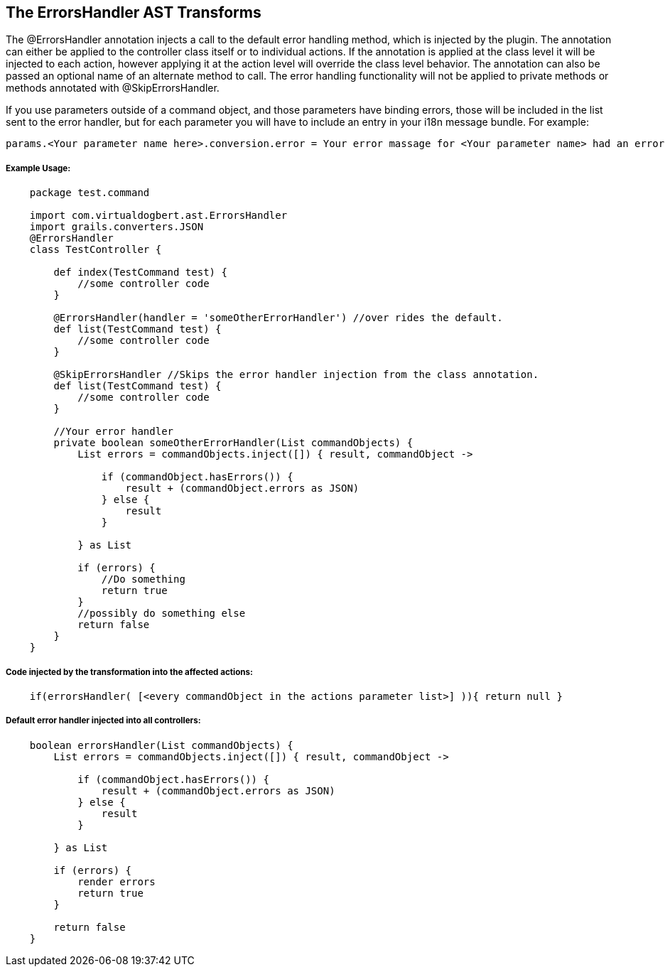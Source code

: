 == The ErrorsHandler AST Transforms

The @ErrorsHandler annotation injects a call to the default error handling method, which is injected by the plugin.
The annotation can either be applied to the controller class itself or to individual actions. If
the annotation is applied at the class level it will be injected to each action, however applying it at the
action level will override the class level behavior. The annotation can also be passed an optional name of an alternate method to call. The error handling functionality will not be applied to private methods or methods annotated with @SkipErrorsHandler.

If you use parameters outside of a command object, and those parameters have binding errors, those will be included in the
list sent to the error handler, but for each parameter you will have to include an entry in your i18n message bundle. For example:
----
params.<Your parameter name here>.conversion.error = Your error massage for <Your parameter name> had an error binding.
----

===== Example Usage:
[source,groovy]
----
    package test.command

    import com.virtualdogbert.ast.ErrorsHandler
    import grails.converters.JSON
    @ErrorsHandler
    class TestController {

        def index(TestCommand test) {
            //some controller code
        }

        @ErrorsHandler(handler = 'someOtherErrorHandler') //over rides the default.
        def list(TestCommand test) {
            //some controller code
        }

        @SkipErrorsHandler //Skips the error handler injection from the class annotation.
        def list(TestCommand test) {
            //some controller code
        }

        //Your error handler
        private boolean someOtherErrorHandler(List commandObjects) {
            List errors = commandObjects.inject([]) { result, commandObject ->

                if (commandObject.hasErrors()) {
                    result + (commandObject.errors as JSON)
                } else {
                    result
                }

            } as List

            if (errors) {
                //Do something
                return true
            }
            //possibly do something else
            return false
        }
    }
----


===== Code injected by the transformation into the affected actions:
[source,groovy]
----
    if(errorsHandler( [<every commandObject in the actions parameter list>] )){ return null }
----

===== Default error handler injected into all controllers:
[source,groovy]
----
    boolean errorsHandler(List commandObjects) {
        List errors = commandObjects.inject([]) { result, commandObject ->

            if (commandObject.hasErrors()) {
                result + (commandObject.errors as JSON)
            } else {
                result
            }

        } as List

        if (errors) {
            render errors
            return true
        }

        return false
    }
----

